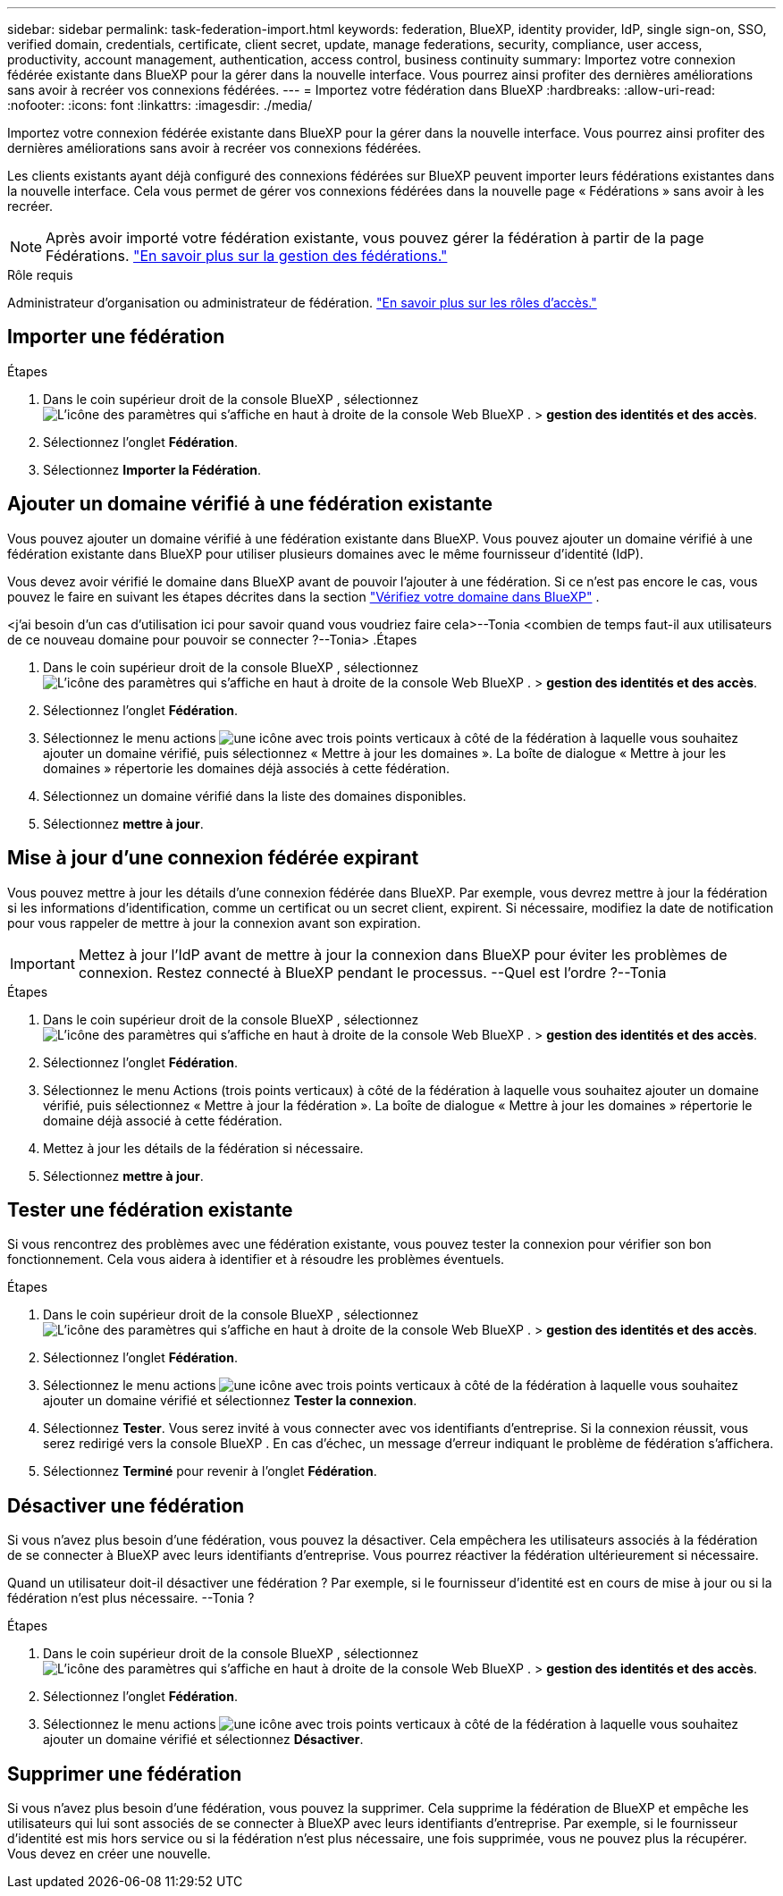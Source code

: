 ---
sidebar: sidebar 
permalink: task-federation-import.html 
keywords: federation, BlueXP, identity provider, IdP, single sign-on, SSO, verified domain, credentials, certificate, client secret, update, manage federations, security, compliance, user access, productivity, account management, authentication, access control, business continuity 
summary: Importez votre connexion fédérée existante dans BlueXP pour la gérer dans la nouvelle interface. Vous pourrez ainsi profiter des dernières améliorations sans avoir à recréer vos connexions fédérées. 
---
= Importez votre fédération dans BlueXP
:hardbreaks:
:allow-uri-read: 
:nofooter: 
:icons: font
:linkattrs: 
:imagesdir: ./media/


[role="lead"]
Importez votre connexion fédérée existante dans BlueXP pour la gérer dans la nouvelle interface. Vous pourrez ainsi profiter des dernières améliorations sans avoir à recréer vos connexions fédérées.

Les clients existants ayant déjà configuré des connexions fédérées sur BlueXP peuvent importer leurs fédérations existantes dans la nouvelle interface. Cela vous permet de gérer vos connexions fédérées dans la nouvelle page « Fédérations » sans avoir à les recréer.


NOTE: Après avoir importé votre fédération existante, vous pouvez gérer la fédération à partir de la page Fédérations. link:task-federation-manage.html["En savoir plus sur la gestion des fédérations."]

.Rôle requis
Administrateur d'organisation ou administrateur de fédération. link:reference-iam-predefined-roles.html["En savoir plus sur les rôles d’accès."]



== Importer une fédération

.Étapes
. Dans le coin supérieur droit de la console BlueXP , sélectionnez image:icon-settings-option.png["L'icône des paramètres qui s'affiche en haut à droite de la console Web BlueXP ."] > *gestion des identités et des accès*.
. Sélectionnez l'onglet *Fédération*.
. Sélectionnez *Importer la Fédération*.




== Ajouter un domaine vérifié à une fédération existante

Vous pouvez ajouter un domaine vérifié à une fédération existante dans BlueXP. Vous pouvez ajouter un domaine vérifié à une fédération existante dans BlueXP pour utiliser plusieurs domaines avec le même fournisseur d'identité (IdP).

Vous devez avoir vérifié le domaine dans BlueXP avant de pouvoir l'ajouter à une fédération. Si ce n'est pas encore le cas, vous pouvez le faire en suivant les étapes décrites dans la section link:task-federation-verify-domain.html["Vérifiez votre domaine dans BlueXP"] .

<j'ai besoin d'un cas d'utilisation ici pour savoir quand vous voudriez faire cela>--Tonia <combien de temps faut-il aux utilisateurs de ce nouveau domaine pour pouvoir se connecter ?--Tonia> .Étapes

. Dans le coin supérieur droit de la console BlueXP , sélectionnez image:icon-settings-option.png["L'icône des paramètres qui s'affiche en haut à droite de la console Web BlueXP ."] > *gestion des identités et des accès*.
. Sélectionnez l'onglet *Fédération*.
. Sélectionnez le menu actions image:button_3_vert_dots.png["une icône avec trois points verticaux"] à côté de la fédération à laquelle vous souhaitez ajouter un domaine vérifié, puis sélectionnez « Mettre à jour les domaines ». La boîte de dialogue « Mettre à jour les domaines » répertorie les domaines déjà associés à cette fédération.
. Sélectionnez un domaine vérifié dans la liste des domaines disponibles.
. Sélectionnez *mettre à jour*.




== Mise à jour d'une connexion fédérée expirant

Vous pouvez mettre à jour les détails d'une connexion fédérée dans BlueXP. Par exemple, vous devrez mettre à jour la fédération si les informations d'identification, comme un certificat ou un secret client, expirent. Si nécessaire, modifiez la date de notification pour vous rappeler de mettre à jour la connexion avant son expiration.


IMPORTANT: Mettez à jour l'IdP avant de mettre à jour la connexion dans BlueXP pour éviter les problèmes de connexion. Restez connecté à BlueXP pendant le processus. --Quel est l'ordre ?--Tonia

.Étapes
. Dans le coin supérieur droit de la console BlueXP , sélectionnez image:icon-settings-option.png["L'icône des paramètres qui s'affiche en haut à droite de la console Web BlueXP ."] > *gestion des identités et des accès*.
. Sélectionnez l'onglet *Fédération*.
. Sélectionnez le menu Actions (trois points verticaux) à côté de la fédération à laquelle vous souhaitez ajouter un domaine vérifié, puis sélectionnez « Mettre à jour la fédération ». La boîte de dialogue « Mettre à jour les domaines » répertorie le domaine déjà associé à cette fédération.
. Mettez à jour les détails de la fédération si nécessaire.
. Sélectionnez *mettre à jour*.




== Tester une fédération existante

Si vous rencontrez des problèmes avec une fédération existante, vous pouvez tester la connexion pour vérifier son bon fonctionnement. Cela vous aidera à identifier et à résoudre les problèmes éventuels.

.Étapes
. Dans le coin supérieur droit de la console BlueXP , sélectionnez image:icon-settings-option.png["L'icône des paramètres qui s'affiche en haut à droite de la console Web BlueXP ."] > *gestion des identités et des accès*.
. Sélectionnez l'onglet *Fédération*.
. Sélectionnez le menu actions image:button_3_vert_dots.png["une icône avec trois points verticaux"] à côté de la fédération à laquelle vous souhaitez ajouter un domaine vérifié et sélectionnez *Tester la connexion*.
. Sélectionnez *Tester*. Vous serez invité à vous connecter avec vos identifiants d'entreprise. Si la connexion réussit, vous serez redirigé vers la console BlueXP . En cas d'échec, un message d'erreur indiquant le problème de fédération s'affichera.
. Sélectionnez *Terminé* pour revenir à l’onglet *Fédération*.




== Désactiver une fédération

Si vous n'avez plus besoin d'une fédération, vous pouvez la désactiver. Cela empêchera les utilisateurs associés à la fédération de se connecter à BlueXP avec leurs identifiants d'entreprise. Vous pourrez réactiver la fédération ultérieurement si nécessaire.

Quand un utilisateur doit-il désactiver une fédération ? Par exemple, si le fournisseur d'identité est en cours de mise à jour ou si la fédération n'est plus nécessaire. --Tonia ?

.Étapes
. Dans le coin supérieur droit de la console BlueXP , sélectionnez image:icon-settings-option.png["L'icône des paramètres qui s'affiche en haut à droite de la console Web BlueXP ."] > *gestion des identités et des accès*.
. Sélectionnez l'onglet *Fédération*.
. Sélectionnez le menu actions image:button_3_vert_dots.png["une icône avec trois points verticaux"] à côté de la fédération à laquelle vous souhaitez ajouter un domaine vérifié et sélectionnez *Désactiver*.




== Supprimer une fédération

Si vous n'avez plus besoin d'une fédération, vous pouvez la supprimer. Cela supprime la fédération de BlueXP et empêche les utilisateurs qui lui sont associés de se connecter à BlueXP avec leurs identifiants d'entreprise. Par exemple, si le fournisseur d'identité est mis hors service ou si la fédération n'est plus nécessaire, une fois supprimée, vous ne pouvez plus la récupérer. Vous devez en créer une nouvelle.
